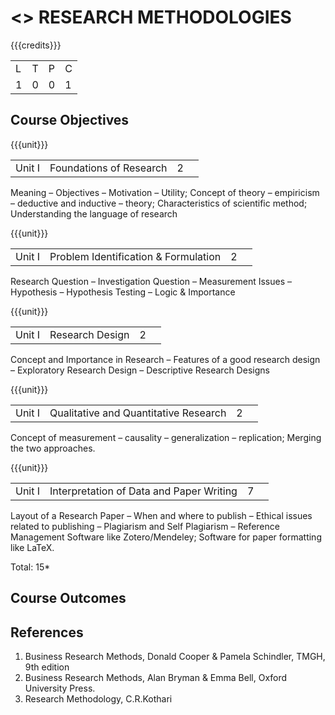 * <<<RM>>> RESEARCH METHODOLOGIES

:properties:
:author: J Suresh
:date: 05 July 2018
:end:

{{{credits}}}
|L|T|P|C|
|1|0|0|1|

** Course Objectives

{{{unit}}}
|Unit I|Foundations of Research|2| 
Meaning – Objectives – Motivation – Utility; Concept of theory – empiricism -- deductive and inductive – theory; Characteristics of scientific method; Understanding the language of research

{{{unit}}}
|Unit I|Problem Identification & Formulation|2| 
Research Question -- Investigation Question -- Measurement Issues  -- Hypothesis -- Hypothesis Testing -- Logic & Importance 

{{{unit}}}
|Unit I|Research Design|2| 
Concept and Importance in Research -- Features of a good research design -- Exploratory Research Design -- Descriptive Research Designs 

{{{unit}}}
|Unit I|Qualitative and Quantitative Research|2| 
Concept of  measurement – causality – generalization – replication; Merging the two approaches. 

{{{unit}}}
|Unit I|Interpretation of Data and Paper Writing|7| 
Layout of a Research Paper -- When and where to publish -- Ethical issues related to publishing -- Plagiarism and Self Plagiarism -- Reference Management Software like Zotero/Mendeley; Software for paper formatting like LaTeX.

\hfill *Total: 15*

** Course Outcomes

** References
1. Business Research Methods, Donald Cooper & Pamela Schindler, TMGH, 9th edition
2. Business Research Methods, Alan Bryman & Emma Bell, Oxford University Press.
3. Research Methodology, C.R.Kothari
